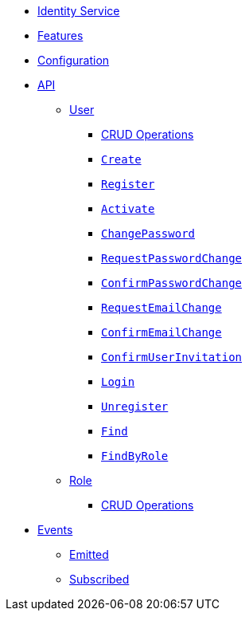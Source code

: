 // INDEX
* xref:index.adoc[Identity Service]

// FEATURES
* xref:index.adoc#features[Features]

// CONFIGURATION
* xref:index.adoc#configuration[Configuration]

// API
* xref:index.adoc#API[API]
** xref:index.adoc#api_user[User]
*** xref:index.adoc#api_user_crud[CRUD Operations]
*** xref:index.adoc#api_user_create[`Create`]
*** xref:index.adoc#api_user_register[`Register`]
*** xref:index.adoc#api_user_activate[`Activate`]
*** xref:index.adoc#api_user_change-password[`ChangePassword`]
*** xref:index.adoc#api_user_request-password-change[`RequestPasswordChange`]
*** xref:index.adoc#api_user_confirm-password-change[`ConfirmPasswordChange`]
*** xref:index.adoc#api_user_request-email-change[`RequestEmailChange`]
*** xref:index.adoc#api_user_confirm-email-change[`ConfirmEmailChange`]
*** xref:index.adoc#api_user_confirm-user-invitation[`ConfirmUserInvitation`]
*** xref:index.adoc#api_user_login[`Login`]
*** xref:index.adoc#api_user_unregister[`Unregister`]
*** xref:index.adoc#api_user_find[`Find`]
*** xref:index.adoc#api_user_find-by-role[`FindByRole`]
** xref:index.adoc#api_role[Role]
*** xref:index.adoc#api_role_crud[CRUD Operations]

// EVENTS
* xref:index.adoc#events[Events]
** xref:index.adoc#emitted-events[Emitted]
** xref:index.adoc#subscribed-events[Subscribed]
